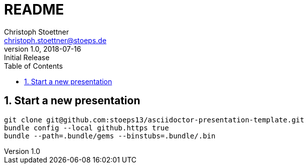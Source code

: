 = README
:author: Christoph Stoettner
:email: christoph.stoettner@stoeps.de
:revnumber: 1.0
:revdate: 2018-07-16
:revremark: Initial Release
:encoding: utf-8
:lang: en
:toc:
:imagesdir: images
:doctype: article
:icons: font
:quick-uri: http://www.stoeps.de
:numbered:

== Start a new presentation

[source,bash]
----
git clone git@github.com:stoeps13/asciidoctor-presentation-template.git
bundle config --local github.https true
bundle --path=.bundle/gems --binstubs=.bundle/.bin
----


